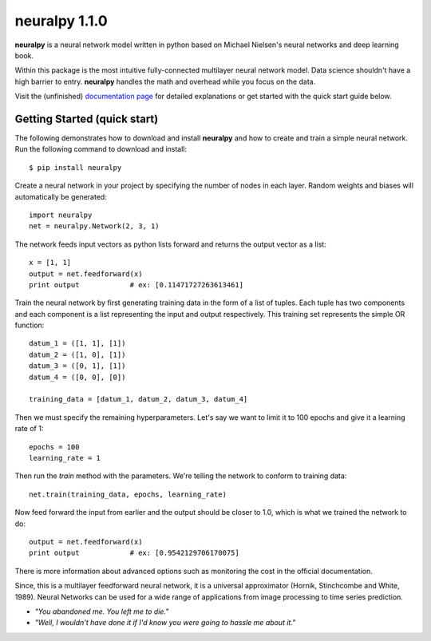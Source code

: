 neuralpy 1.1.0
--------

**neuralpy** is a neural network model written in python based on Michael Nielsen's neural networks and deep learning book.

Within this package is the most intuitive fully-connected multilayer neural network model. Data science shouldn't have a high barrier to entry. **neuralpy** handles the math and overhead while you focus on the data.

Visit the (unfinished) `documentation page
<http://pythonhosted.org/neuralpy/>`_ for detailed explanations or get started with the quick start guide below.

Getting Started (quick start)
+++++++++++++++++++++++++++++
The following demonstrates how to download and install **neuralpy** and how to create and train a simple neural network.
Run the following command to download and install::

	$ pip install neuralpy

Create a neural network in your project by specifying the number of nodes in each layer. Random weights and biases will automatically be generated::
	
	import neuralpy
	net = neuralpy.Network(2, 3, 1)

The network feeds input vectors as python lists forward and returns the output vector as a list::

	x = [1, 1]
	output = net.feedforward(x)
	print output		# ex: [0.11471727263613461]

Train the neural network by first generating training data in the form of a list of tuples. Each tuple has two components and each component is a list representing the input and output respectively. This training set represents the simple OR function::

	datum_1 = ([1, 1], [1])
	datum_2 = ([1, 0], [1])
	datum_3 = ([0, 1], [1])
	datum_4 = ([0, 0], [0])

	training_data = [datum_1, datum_2, datum_3, datum_4]

Then we must specify the remaining hyperparameters. Let's say we want to limit it to 100 epochs and give it a learning rate of 1::

	epochs = 100
	learning_rate = 1

Then run the *train* method with the parameters. We're telling the network to conform to training data::

	net.train(training_data, epochs, learning_rate)

Now feed forward the input from earlier and the output should be closer to 1.0, which is what we trained the network to do::

	output = net.feedforward(x)
	print output		# ex: [0.9542129706170075]

There is more information about advanced options such as monitoring the cost in the official documentation.

Since, this is a multilayer feedforward neural network, it is a universal approximator (Hornik, Stinchcombe and White, 1989). Neural Networks can be used for a wide range of applications from image processing to time series prediction.

- *"You abandoned me. You left me to die."*
- *"Well, I wouldn't have done it if I'd know you were going to hassle me about it."*
